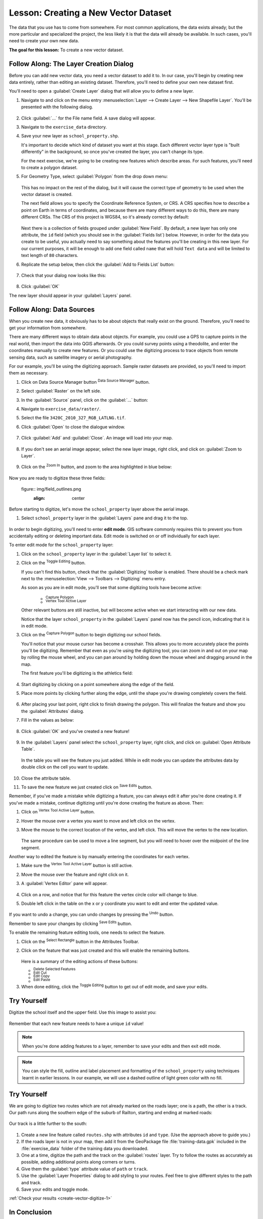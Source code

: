 |LS| Creating a New Vector Dataset
===============================================================================

The data that you use has to come from somewhere. For most common applications,
the data exists already; but the more particular and specialized the project,
the less likely it is that the data will already be available. In such cases,
you'll need to create your own new data.

**The goal for this lesson:** To create a new vector dataset.

|basic| |FA| The Layer Creation Dialog
-------------------------------------------------------------------------------

Before you can add new vector data, you need a vector dataset to add it to. In
our case, you'll begin by creating new data entirely, rather than editing an
existing dataset. Therefore, you'll need to define your own new dataset first.

You'll need to open a :guilabel:`Create Layer` dialog that will allow you
to define a new layer.

#. Navigate to and click on the menu entry
   :menuselection:`Layer --> Create Layer --> New Shapefile Layer`. 
   You'll be presented with the following dialog.

   .. figure:: img/create_vector_layer.png
     :align: center

#. Click :guilabel:`...` for the File name field. A save dialog will appear.
#. Navigate to the ``exercise_data`` directory.
#. Save your new layer as ``school_property.shp``.

   It's important to decide which kind of dataset you want at this stage. Each
   different vector layer type is "built differently" in the background, so once
   you've created the layer, you can't change its type.

   For the next exercise, we're going to be creating new features which describe
   areas. For such features, you'll need to create a polygon dataset.

#. For Geometry Type, select :guilabel:`Polygon` from the drop down menu:

   .. figure:: img/polygon_selected.png
     :align: center

   This has no impact on the rest of the dialog, but it will cause the correct
   type of geometry to be used when the vector dataset is created.

   The next field allows you to specify the Coordinate Reference System, or CRS. A
   CRS specifies how to describe a point on Earth in terms of coordinates, and
   because there are many different ways to do this, there are many different CRSs.
   The CRS of this project is WGS84, so it's already correct by default:

   .. figure:: img/default_crs.png
     :align: center

   Next there is a collection of fields grouped under :guilabel:`New Field`.
   By default, a new layer has only one attribute, the ``id`` field (which you
   should see in the :guilabel:`Fields list`) below. However, in order for the
   data you create to be useful, you actually need to say something about the
   features you'll be creating in this new layer. For our current purposes, it
   will be enough to add one field called ``name`` that will hold ``Text data``
   and will be limited to text length of ``80`` characters.

#. Replicate the setup below, then click the :guilabel:`Add to Fields List` button:

   .. figure:: img/new_attribute.png
     :align: center

#. Check that your dialog now looks like this:

   .. figure:: img/new_attribute_added.png
     :align: center

#. Click :guilabel:`OK`

The new layer should appear in your :guilabel:`Layers` panel.

.. _tm_datasources:

|basic| |FA| Data Sources
-------------------------------------------------------------------------------

When you create new data, it obviously has to be about objects that really
exist on the ground. Therefore, you'll need to get your information from
somewhere.

There are many different ways to obtain data about objects. For example, you
could use a GPS to capture points in the real world, then import the data into
QGIS afterwards. Or you could survey points using a theodolite, and enter the
coordinates manually to create new features. Or you could use the digitizing
process to trace objects from remote sensing data, such as satellite imagery
or aerial photography.

For our example, you'll be using the digitizing approach. Sample raster datasets
are provided, so you'll need to import them as necessary.

#. Click on Data Source Manager button |dataSourceManager| :sup:`Data Source Manager` button.
#. Select :guilabel:`Raster` on the left side.
#. In the :guilabel:`Source` panel, click on the :guilabel:`...` button: 
#. Navigate to ``exercise_data/raster/``.
#. Select the file ``3420C_2010_327_RGB_LATLNG.tif``.
#. Click :guilabel:`Open` to close the dialogue window.

   .. figure:: img/add_raster.png
     :align: center

#. Click :guilabel:`Add` and :guilabel:`Close`. An image will load into your map.

   .. figure:: img/raster_added.png
     :align: center

#. If you don't see an aerial image appear, select the new layer image, right click, and click on :guilabel:`Zoom to Layer`.

   .. figure:: img/zoom_to_raster.png
     :align: center

#. Click on the |zoomIn| :sup:`Zoom In` button, and zoom to the area highlighted in blue below:

   .. figure:: img/map_area_zoom.png
     :align: center


Now you are ready to digitize these three fields:

   figure:: img/field_outlines.png
     :align: center

Before starting to digitize, let's move the ``school_property`` layer above the aerial image.

#. Select ``school_property`` layer in the :guilabel:`Layers` pane and drag it to the top.

.. figure:: img/move_school_layer.png
     :align: center

In order to begin digitizing, you'll need to enter **edit mode**. GIS software
commonly requires this to prevent you from accidentally editing or deleting
important data. Edit mode is switched on or off individually for each layer.

To enter edit mode for the ``school_property`` layer:

#. Click on the ``school_property`` layer in the :guilabel:`Layer list` to select it.
#. Click on the |toggleEditing| :sup:`Toggle Editing` button.

   If you can't find this button, check that the :guilabel:`Digitizing` toolbar is
   enabled. There should be a check mark next to the :menuselection:`View -->
   Toolbars --> Digitizing` menu entry.

   As soon as you are in edit mode, you'll see that some digitizing tools have become
   active:

     - |capturePolygon| :sup:`Capture Polygon`
     - |vertexToolActiveLayer| :sup:`Vertex Tool Active Layer`

   Other relevant buttons are still inactive, but will become active when we start interacting with our new data.

   Notice that the layer ``school_property`` in the :guilabel:`Layers` panel now has the pencil icon, indicating that it is in edit mode.

#. Click on the |capturePolygon| :sup:`Capture Polygon` button to begin digitizing our school fields.

   You'll notice that your mouse cursor has become a crosshair. This allows you to
   more accurately place the points you'll be digitizing. Remember that even as
   you're using the digitizing tool, you can zoom in and out on your map by
   rolling the mouse wheel, and you can pan around by holding down the mouse wheel
   and dragging around in the map.

   The first feature you'll be digitizing is the |schoolAreaType1|:

   .. figure:: img/school_area_one.png
     :align: center

#. Start digitizing by clicking on a point somewhere along the edge of the field.
#. Place more points by clicking further along the edge, until the shape you're drawing completely covers the field.
  
   .. figure:: img/school_field_outline.png
     :align: center

#. After placing your last point, right click to finish drawing the polygon. This will finalize the feature and show you the :guilabel:`Attributes` dialog.
#. Fill in the values as below:

   .. figure:: img/school_area_one_attributes.png
     :align: center

#. Click :guilabel:`OK` and you've created a new feature!

   .. figure:: img/new_feature.png
     :align: center

#. In the :guilabel:`Layers` panel select the ``school_property`` layer, right click, and click on :guilabel:`Open Attribute Table`.

   .. figure:: img/open_attribute_table.png
     :align: center

   In the table you will see the feature you just added.
   While in edit mode you can update the attributes data by double click on the cell
   you want to update.

   .. figure:: img/feature_table.png
     :align: center

#. Close the attribute table.
#. To save the new feature we just created click on |saveEdits| :sup:`Save Edits` button.

Remember, if you've made a mistake while digitizing a feature, you can always
edit it after you're done creating it. If you've made a mistake, continue
digitizing until you're done creating the feature as above. Then:

#. Click on |vertexToolActiveLayer| :sup:`Vertex Tool Active Layer` button.
#. Hover the mouse over a vertex you want to move and left click on the vertex.
#. Move the mouse to the correct location of the vertex, and left click. This will move the vertex to the new location.

   .. figure:: img/select_vertex.png
     :align: center
   .. figure:: img/moved_vertex.png
     :align: center

   The same procedure can be used to move a line segment, but you will need to
   hover over the midpoint of the line segment.

Another way to edited the feature is by manually entering the coordinates for each vertex.  

#. Make sure the |vertexToolActiveLayer| :sup:`Vertex Tool Active Layer` button is still active.
#. Move the mouse over the feature and right click on it.
#. A :guilabel:`Vertex Editor` pane will appear.  

   .. figure:: img/vertex_editor_table.png
     :align: center

#. Click on a row, and notice that for this feature the vertex circle color will change to blue.
#. Double left click in the table on the x or y coordinate you want to edit and enter the updated value. 

   .. figure:: img/edit_vertex_in_vertex_editor.png
     :align: center

If you want to undo a change, you can undo changes by pressing the |undo| :sup:`Undo` button.

Remember to save your changes by clicking |saveEdits| :sup:`Save Edits` button.

To enable the remaining feature editing tools, one needs to select the feature.

#. Click on the |selectRectangle| :sup:`Select Rectangle` button in the Attributes Toolbar.
#. Click on the feature that was just created and this will enable the remaining buttons.

   .. figure:: img/all_active_buttons.png
     :align: center

   Here is a summary of the editing actions of these buttons:

   - |deleteSelectedFeatures| :sup:`Delete Selected Features`
   - |editCut| :sup:`Edit Cut`
   - |editCopy| :sup:`Edit Copy`
   - |editPaste| :sup:`Edit Paste`

#. When done editing, click the |toggleEditing| :sup:`Toggle Editing` button to get out of edit mode, and save your edits.


|basic| |TY|
-------------------------------------------------------------------------------

Digitize the school itself and the upper field. Use this image to assist you:

.. figure:: img/field_outlines.png
     :align: center

Remember that each new feature needs to have a unique ``id`` value!

.. note::  When you're done adding features to a layer, remember to save your
   edits and then exit edit mode.

.. note:: You can style the fill, outline and label placement and formatting
   of the ``school_property`` using techniques learnt in earlier
   lessons. In our example, we will use a dashed outline of light green color
   with no fill.

.. _backlink-create-vector-digitize-1:

|basic| |TY|
-------------------------------------------------------------------------------
We are going to digitize two routes which are not already marked on the roads layer;
one is a path, the other is a track. Our path runs along the southern edge of the suburb of Railton, starting and
ending at marked roads:

.. figure:: img/path_start_end.png
     :align: center

Our track is a little further to the south:

.. figure:: img/track_start_end.png
     :align: center

#. Create a new line feature called ``routes.shp`` with attributes ``id`` and ``type``. (Use the approach above to guide you.)

#. If the roads layer is not in your map, then add it from the GeoPackage file :file:`training-data.gpk` included in the :file:`exercise_data` folder of the training data you downloaded.

#. One at a time, digitize the path and the track on the :guilabel:`routes` layer. Try to follow the routes as accurately as possible, adding additional points along corners or turns.
#. Give them the :guilabel:`type` attribute value of ``path`` or ``track``.\
#. Use the :guilabel:`Layer Properties` dialog to add styling to your routes. Feel free to give different styles to the path and track.
#. Save your edits and toggle |toggleEditing| mode.

:ref:`Check your results <create-vector-digitize-1>`

|IC|
-------------------------------------------------------------------------------

Now you know how to create features! This course doesn't cover adding point
features, because that's not really necessary once you've worked with more
complicated features (lines and polygons). It works exactly the same, except
that you only click once where you want the point to be, give it attributes as
usual, and then the feature is created.

Knowing how to digitize is important because it's a very common activity in GIS
programs.

|WN|
-------------------------------------------------------------------------------

Features in a GIS layer aren't just pictures, but objects in space. For
example, adjacent polygons know where they are in relation to one another. This
is called **topology**. In the next lesson you'll see an example of why this can
be useful.


.. Substitutions definitions - AVOID EDITING PAST THIS LINE
   This will be automatically updated by the find_set_subst.py script.
   If you need to create a new substitution manually,
   please add it also to the substitutions.txt file in the
   source folder.

.. |FA| replace:: Follow Along:
.. |IC| replace:: In Conclusion
.. |LS| replace:: Lesson:
.. |TY| replace:: Try Yourself
.. |WN| replace:: What's Next?
.. |addRasterLayer| image:: /static/common/mActionAddRasterLayer.png
   :width: 1.5em
.. |basic| image:: /static/common/basic.png
.. |capturePolygon| image:: /static/common/mActionCapturePolygon.png
   :width: 1.5em
.. |deleteSelectedFeatures| image:: /static/common/mActionDeleteSelectedFeatures.png
   :width: 1.5em
.. |edit| image:: /static/common/edit.png
   :width: 1.5em
.. |editCopy| image:: /static/common/mActionEditCopy.png
   :width: 1.5em
.. |editCut| image:: /static/common/mActionEditCut.png
   :width: 1.5em
.. |editPaste| image:: /static/common/mActionEditPaste.png
   :width: 1.5em
.. |moveFeature| image:: /static/common/mActionMoveFeature.png
   :width: 1.5em
.. |saveEdits| image:: /static/common/mActionSaveEdits.png
   :width: 1.5em
.. |schoolAreaType1| replace:: athletics field
.. |vertexToolActiveLayer| image:: /static/common/mActionVertexToolActiveLayer.png
   :width: 1.5em
.. |toggleEditing| image:: /static/common/mActionToggleEditing.png
   :width: 1.5em
.. |dataSourceManager| image:: /static/common/mActionDataSourceManager.png
   :width: 1.5em
.. |zoomIn| image:: /static/common/mActionZoomIn.png
   :width: 1.5em
.. |undo| image:: /static/common/mActionUndo.png
   :width: 1.5em
.. |selectRectangle| image:: /static/common/mActionSelectRectangle.png
   :width: 1.5em
